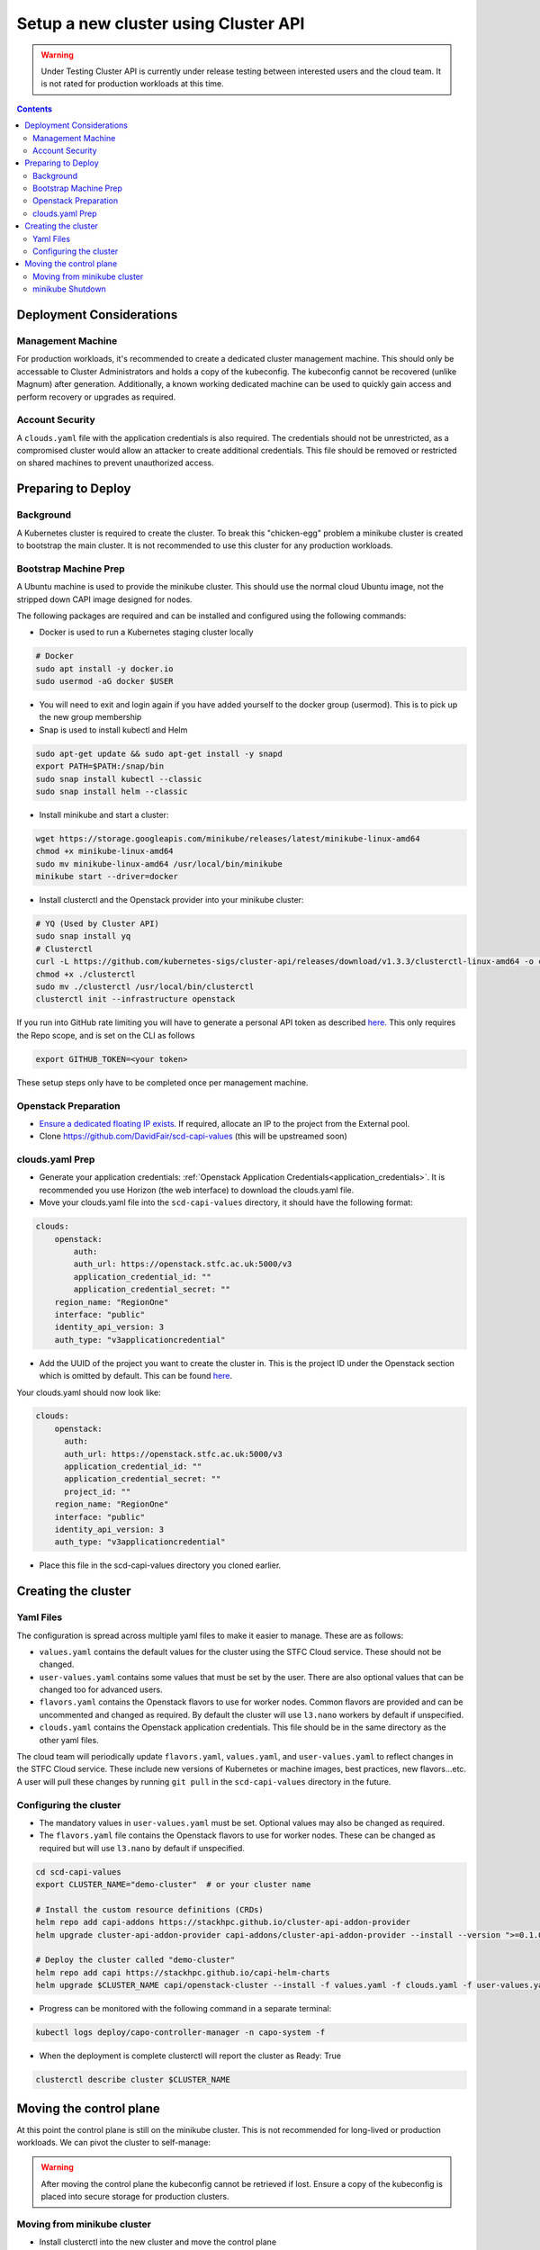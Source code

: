 #####################################
Setup a new cluster using Cluster API
#####################################

.. warning:: Under Testing
    Cluster API is currently under release testing
    between interested users and the cloud team.
    It is not rated for production workloads at this time.

.. contents::

Deployment Considerations
=========================

Management Machine
------------------

For production workloads, it's recommended to create a dedicated cluster management machine. This should
only be accessable to Cluster Administrators and holds a copy of the kubeconfig. The kubeconfig cannot
be recovered (unlike Magnum) after generation. Additionally, a known working dedicated machine can be used
to quickly gain access and perform recovery or upgrades as required.

Account Security
----------------

A ``clouds.yaml`` file with the application credentials is also required. The credentials should not be unrestricted,
as a compromised cluster would allow an attacker to create additional credentials.
This file should be removed or restricted on shared machines to prevent unauthorized access.

Preparing to Deploy
===================

Background
----------

A Kubernetes cluster is required to create the cluster. To break this "chicken-egg" problem
a minikube cluster is created to bootstrap the main cluster. It is not
recommended to use this cluster for any production workloads.

Bootstrap Machine Prep
----------------------

A Ubuntu machine is used to provide the minikube cluster. This should use the normal
cloud Ubuntu image, not the stripped down CAPI image designed for nodes.

The following packages are required and
can be installed and configured using the following commands:

- Docker is used to run a Kubernetes staging cluster locally

.. code-block:: bash

    # Docker
    sudo apt install -y docker.io
    sudo usermod -aG docker $USER

- You will need to exit and login again if you have added yourself to the docker group (usermod).
  This is to pick up the new group membership
- Snap is used to install kubectl and Helm

.. code-block:: bash

    sudo apt-get update && sudo apt-get install -y snapd
    export PATH=$PATH:/snap/bin
    sudo snap install kubectl --classic
    sudo snap install helm --classic

- Install minikube and start a cluster:

.. code-block:: bash

    wget https://storage.googleapis.com/minikube/releases/latest/minikube-linux-amd64
    chmod +x minikube-linux-amd64
    sudo mv minikube-linux-amd64 /usr/local/bin/minikube
    minikube start --driver=docker

- Install clusterctl and the Openstack provider into your minikube cluster:

.. code-block:: bash

    # YQ (Used by Cluster API)
    sudo snap install yq
    # Clusterctl
    curl -L https://github.com/kubernetes-sigs/cluster-api/releases/download/v1.3.3/clusterctl-linux-amd64 -o clusterctl
    chmod +x ./clusterctl
    sudo mv ./clusterctl /usr/local/bin/clusterctl
    clusterctl init --infrastructure openstack

If you run into GitHub rate limiting you will have to generate a personal API token as described
`here. <https://docs.github.com/en/authentication/keeping-your-account-and-data-secure/creating-a-personal-access-token>`_
This only requires the Repo scope, and is set on the CLI as follows

.. code-block:: bash

    export GITHUB_TOKEN=<your token>


These setup steps only have to be completed once per management machine.

Openstack Preparation
---------------------

- `Ensure a dedicated floating IP exists. <https://openstack.stfc.ac.uk/project/floating_ips/>`_ If required, allocate an IP to the project from the External pool.
- Clone https://github.com/DavidFair/scd-capi-values (this will be upstreamed soon)

clouds.yaml Prep
----------------

- Generate your application credentials: :ref:`Openstack Application Credentials<application_credentials>`. 
  It is recommended you use Horizon (the web interface) to download the clouds.yaml file.
- Move your clouds.yaml file into the ``scd-capi-values`` directory, it should have the following format:

.. code-block:: yaml

    clouds:
        openstack:
            auth:
            auth_url: https://openstack.stfc.ac.uk:5000/v3
            application_credential_id: ""
            application_credential_secret: ""
        region_name: "RegionOne"
        interface: "public"
        identity_api_version: 3
        auth_type: "v3applicationcredential"

- Add the UUID of the project you want to create the cluster in. This is the project ID under the Openstack section which is omitted by default. 
  This can be found `here <https://openstack.stfc.ac.uk/identity/>`_.

Your clouds.yaml should now look like:

.. code-block:: yaml

    clouds:
        openstack:
          auth:
          auth_url: https://openstack.stfc.ac.uk:5000/v3
          application_credential_id: ""
          application_credential_secret: ""
          project_id: ""
        region_name: "RegionOne"
        interface: "public"
        identity_api_version: 3
        auth_type: "v3applicationcredential"

- Place this file in the scd-capi-values directory you cloned earlier.

Creating the cluster
====================

Yaml Files
----------

The configuration is spread across multiple yaml files to make it easier to manage.
These are as follows:

- ``values.yaml`` contains the default values for the cluster using the STFC Cloud service. These should not be changed.

-  ``user-values.yaml`` contains some values that must be set by the user. There are also optional values that can be changed too for advanced users.

- ``flavors.yaml`` contains the Openstack flavors to use for worker nodes. Common flavors are provided and can be uncommented and changed as required. By default the cluster will use ``l3.nano`` workers by default if unspecified.

- ``clouds.yaml`` contains the Openstack application credentials. This file should be in the same directory as the other yaml files.

The cloud team will periodically update ``flavors.yaml``, ``values.yaml``, and ``user-values.yaml`` to reflect changes in the STFC Cloud service.
These include new versions of Kubernetes or machine images, best practices, new flavors...etc. A user will pull these changes 
by running ``git pull`` in the ``scd-capi-values`` directory in the future.


Configuring the cluster
-----------------------

- The mandatory values in ``user-values.yaml`` must be set. Optional
  values may also be changed as required.

- The ``flavors.yaml`` file contains the Openstack flavors to use for worker nodes. 
  These can be changed as required but will use ``l3.nano`` by default if unspecified.

.. code-block:: bash

    cd scd-capi-values
    export CLUSTER_NAME="demo-cluster"  # or your cluster name
    
    # Install the custom resource definitions (CRDs)
    helm repo add capi-addons https://stackhpc.github.io/cluster-api-addon-provider
    helm upgrade cluster-api-addon-provider capi-addons/cluster-api-addon-provider --install --version ">=0.1.0-dev.0.main.0,<0.1.0-dev.0.main.9999999999" --wait

    # Deploy the cluster called "demo-cluster"
    helm repo add capi https://stackhpc.github.io/capi-helm-charts
    helm upgrade $CLUSTER_NAME capi/openstack-cluster --install -f values.yaml -f clouds.yaml -f user-values.yaml -f flavors.yaml --wait

- Progress can be monitored with the following command in a separate terminal:

.. code-block:: bash

    kubectl logs deploy/capo-controller-manager -n capo-system -f

- When the deployment is complete clusterctl will report the cluster as Ready: True

.. code-block:: bash

    clusterctl describe cluster $CLUSTER_NAME

Moving the control plane
========================

At this point the control plane is still on the minikube cluster. This is not recommended for
long-lived or production workloads. We can pivot the cluster to self-manage:

.. warning::

    After moving the control plane the kubeconfig cannot be retrieved if lost.
    Ensure a copy of the kubeconfig is placed into secure storage for production clusters.

Moving from minikube cluster
----------------------------

- Install clusterctl into the new cluster and move the control plane

.. code-block:: bash

    clusterctl get kubeconfig $CLUSTER_NAME > kubeconfig.$CLUSTER_NAME
    clusterctl init --infrastructure openstack --kubeconfig=kubeconfig.$CLUSTER_NAME
    clusterctl move --to-kubeconfig kubeconfig.$CLUSTER_NAME

- Ensure the control plane is now running on the new cluster:

.. code-block:: bash

    kubectl get kubeadmcontrolplane --kubeconfig=kubeconfig.$CLUSTER_NAME

minikube Shutdown
-----------------

- Replace the existing minikube kubeconfig with the new cluster's kubeconfig

.. code-block:: bash

    cp -v kubeconfig.$CLUSTER_NAME ~/.kube/config
    # Ensure kubectl now uses the new kubeconfig displayed the correct nodes:
    kubectl get nodes
    
    # Update the cluster to ensure everything lines up with your helm chart
    helm upgrade $CLUSTER_NAME capi/openstack-cluster --install -f values.yaml -f clouds.yaml -f user-values.yaml -f flavors.yaml

- Remove minikube bootstrap cluster

.. code-block:: bash

    minikube delete

Your cluster is now complete
